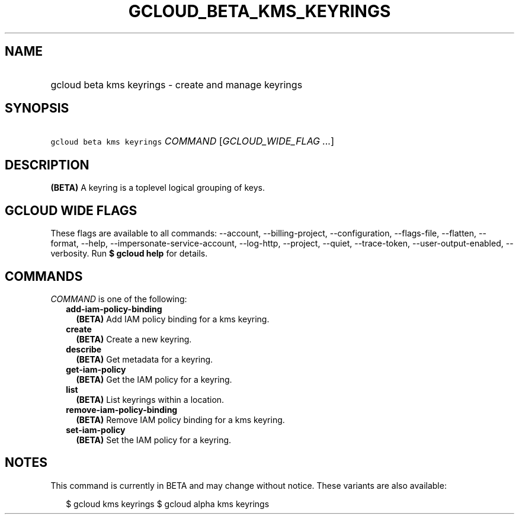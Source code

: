 
.TH "GCLOUD_BETA_KMS_KEYRINGS" 1



.SH "NAME"
.HP
gcloud beta kms keyrings \- create and manage keyrings



.SH "SYNOPSIS"
.HP
\f5gcloud beta kms keyrings\fR \fICOMMAND\fR [\fIGCLOUD_WIDE_FLAG\ ...\fR]



.SH "DESCRIPTION"

\fB(BETA)\fR A keyring is a toplevel logical grouping of keys.



.SH "GCLOUD WIDE FLAGS"

These flags are available to all commands: \-\-account, \-\-billing\-project,
\-\-configuration, \-\-flags\-file, \-\-flatten, \-\-format, \-\-help,
\-\-impersonate\-service\-account, \-\-log\-http, \-\-project, \-\-quiet,
\-\-trace\-token, \-\-user\-output\-enabled, \-\-verbosity. Run \fB$ gcloud
help\fR for details.



.SH "COMMANDS"

\f5\fICOMMAND\fR\fR is one of the following:

.RS 2m
.TP 2m
\fBadd\-iam\-policy\-binding\fR
\fB(BETA)\fR Add IAM policy binding for a kms keyring.

.TP 2m
\fBcreate\fR
\fB(BETA)\fR Create a new keyring.

.TP 2m
\fBdescribe\fR
\fB(BETA)\fR Get metadata for a keyring.

.TP 2m
\fBget\-iam\-policy\fR
\fB(BETA)\fR Get the IAM policy for a keyring.

.TP 2m
\fBlist\fR
\fB(BETA)\fR List keyrings within a location.

.TP 2m
\fBremove\-iam\-policy\-binding\fR
\fB(BETA)\fR Remove IAM policy binding for a kms keyring.

.TP 2m
\fBset\-iam\-policy\fR
\fB(BETA)\fR Set the IAM policy for a keyring.


.RE
.sp

.SH "NOTES"

This command is currently in BETA and may change without notice. These variants
are also available:

.RS 2m
$ gcloud kms keyrings
$ gcloud alpha kms keyrings
.RE

